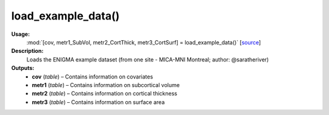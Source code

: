 .. _apireferencelist_mat_load_example_data:

.. title:: Matlab API | load_example_data

.. _load_example_data_mat:

load_example_data()
------------------------------

**Usage:**
    :mod:`[cov, metr1_SubVol, metr2_CortThick, metr3_CortSurf] = load_example_data()`
    [`source <https://github.com/MICA-MNI/ENIGMA/blob/master/matlab/scripts/example_data/load_example_data.m>`_]

**Description:**
    Loads the ENIGMA example dataset (from one site - MICA-MNI Montreal; author: @saratheriver)

**Outputs:**
    - **cov** (*table*) – Contains information on covariates
    - **metr1** (*table*) – Contains information on subcortical volume
    - **metr2** (*table*) – Contains information on cortical thickness
    - **metr3** (*table*) – Contains information on surface area